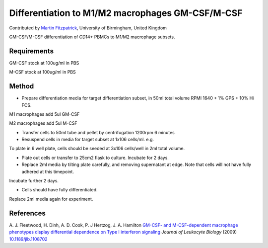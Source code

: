Differentiation to M1/M2 macrophages GM-CSF/M-CSF
========================================================================================================

.. sectionauthor:: mfitzp <martin.fitzpatrick@gmail.com>

Contributed by `Martin Fitzpatrick <martin.fitzpatrick@gmail.com>`__, University of Birmingham, United Kingdom

GM-CSF/M-CSF differentiation of CD14+ PBMCs to M1/M2 macrophage subsets.


.. figure:: /images/method/12/750px-Macrophage.jpg
   :alt: method/12/750px-Macrophage.jpg






Requirements
------------
GM-CSF stock at 100ug/ml in PBS

M-CSF stock at 100ug/ml in PBS


Method
------

- Prepare differentiation media for target differentiation subset, in 50ml total volume RPMI 1640 + 1% GPS + 10% Hi FCS.



M1 macrophages add 5ul GM-CSF  

M2 macrophages add 5ul M-CSF


- Transfer cells to 50ml tube and pellet by centrifugation 1200rpm 6 minutes


- Resuspend cells in media for target subset at 1x106 cells/ml. e.g.



To plate in 6 well plate, cells should be seeded at 3x106 cells/well in 2ml total volume.


- Plate out cells or transfer to 25cm2 flask to culture. Incubate for 2 days.


- Replace 2ml media by tilting plate carefully, and removing supernatant at edge. Note that cells will not have fully adhered at this timepoint.

Incubate further 2 days.


- Cells should have fully differentiated.

Replace 2ml media again for experiment.





References
----------


A. J. Fleetwood, H. Dinh, A. D. Cook, P. J Hertzog, J. A. Hamilton `GM-CSF- and M-CSF-dependent macrophage phenotypes display differential dependence on Type I interferon signaling <http://dx.doi.org/10.1189/jlb.1108702>`_ *Journal of Leukocyte Biology* (2009)
`10.1189/jlb.1108702  <http://dx.doi.org/10.1189/jlb.1108702>`_







